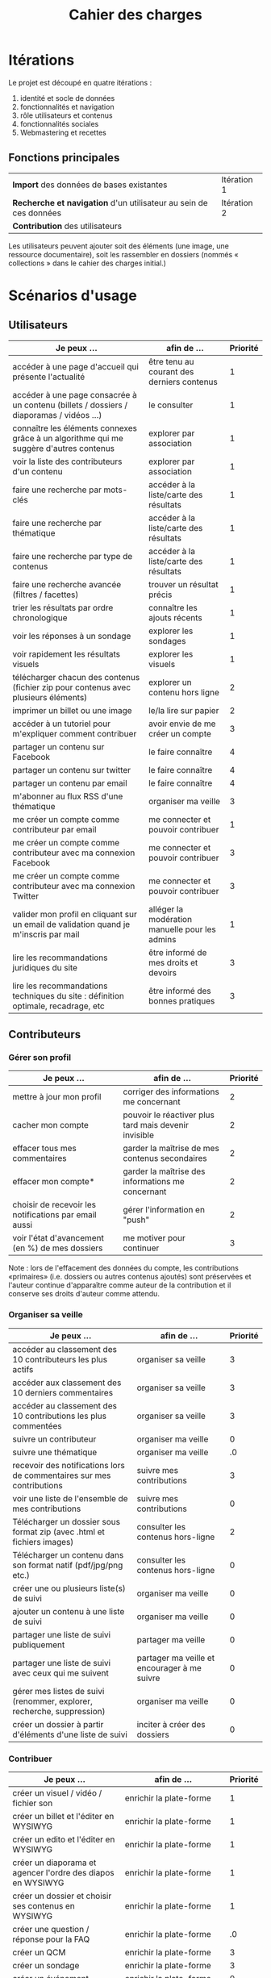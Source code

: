 #+TITLE: Cahier des charges

* Itérations

Le projet est découpé en quatre itérations :

1. identité et socle de données
2. fonctionnalités et navigation
3. rôle utilisateurs et contenus
4. fonctionnalités sociales
5. Webmastering et recettes

** Fonctions principales

 | *Import* des données de bases existantes                          | Itération 1 |
 | *Recherche et navigation* d'un utilisateur au sein de ces données | Itération 2 |
 | *Contribution* des utilisateurs                                   |             |

 Les utilisateurs peuvent ajouter soit des éléments (une image, une
 ressource documentaire), soit les rassembler en dossiers (nommés «
 collections » dans le cahier des charges initial.)

* Scénarios d'usage

** Utilisateurs

| Je peux …                                                                              | afin de …                                      | Priorité |
|----------------------------------------------------------------------------------------+------------------------------------------------+----------|
| accéder à une page d'accueil qui présente l'actualité                                  | être tenu au courant des derniers contenus     |        1 |
| accéder à une page consacrée à un contenu (billets / dossiers / diaporamas / vidéos …) | le consulter                                   |        1 |
| connaître les éléments connexes grâce à un algorithme qui me suggère d'autres contenus | explorer par association                       |        1 |
| voir la liste des contributeurs d'un contenu                                           | explorer par association                       |        1 |
| faire une recherche par mots-clés                                                      | accéder à la liste/carte des résultats         |        1 |
| faire une recherche par thématique                                                     | accéder à la liste/carte des résultats         |        1 |
| faire une recherche par type de contenus                                               | accéder à la liste/carte des résultats         |        1 |
| faire une recherche avancée (filtres / facettes)                                       | trouver un résultat précis                     |        1 |
| trier les résultats par ordre chronologique                                            | connaître les ajouts récents                   |        1 |
| voir les réponses à un sondage                                                         | explorer les sondages                          |        1 |
| voir rapidement les résultats visuels                                                  | explorer les visuels                           |        1 |
| télécharger chacun des contenus (fichier zip pour contenus avec plusieurs éléments)    | explorer un contenu hors ligne                 |        2 |
| imprimer un billet ou une image                                                        | le/la lire sur papier                          |        2 |
| accéder à un tutoriel pour m'expliquer comment contribuer                              | avoir envie de me créer un compte              |        3 |
| partager un contenu sur Facebook                                                       | le faire connaître                             |        4 |
| partager un contenu sur twitter                                                        | le faire connaître                             |        4 |
| partager un contenu par email                                                          | le faire connaître                             |        4 |
| m'abonner au flux RSS d'une thématique                                                 | organiser ma veille                            |        3 |
| me créer un compte comme contributeur par email                                        | me connecter et pouvoir contribuer             |        1 |
| me créer un compte comme contributeur avec ma connexion Facebook                       | me connecter et pouvoir contribuer             |        3 |
| me créer un compte comme contributeur avec ma connexion Twitter                        | me connecter et pouvoir contribuer             |        3 |
| valider mon profil en cliquant sur un email de validation quand je m'inscris par mail  | alléger la modération manuelle pour les admins |        1 |
| lire les recommandations juridiques du site                                            | être informé de mes droits et devoirs          |        3 |
| lire les recommandations techniques du site : définition optimale, recadrage, etc      | être informé des bonnes pratiques              |        3 |

** Contributeurs

*** Gérer son profil

| Je peux …                                             | afin de …                                             | Priorité |
|-------------------------------------------------------+-------------------------------------------------------+----------|
| mettre à jour mon profil                              | corriger des informations me concernant               |        2 |
| cacher mon compte                                     | pouvoir le réactiver plus tard mais devenir invisible |        2 |
| effacer tous mes commentaires                         | garder la maîtrise de mes contenus secondaires        |        2 |
| effacer mon compte*                                   | garder la maîtrise des informations me concernant     |        2 |
| choisir de recevoir les notifications par email aussi | gérer l'information en "push"                         |        2 |
| voir l'état d'avancement (en %) de mes dossiers       | me motiver pour continuer                             |        3 |

Note : lors de l'effacement des données du compte, les contributions
«primaires» (i.e. dossiers ou autres contenus ajoutés) sont préservées
et l'auteur continue d'apparaître comme auteur de la contribution et
il conserve ses droits d'auteur comme attendu.

*** Organiser sa veille

| Je peux …                                                              | afin de …                                    | Priorité |
|------------------------------------------------------------------------+----------------------------------------------+----------|
| accéder au classement des 10 contributeurs les plus actifs             | organiser sa veille                          |        3 |
| accéder aux classement des 10 derniers commentaires                    | organiser sa veille                          |        3 |
| accéder au classement des 10 contributions les plus commentées         | organiser sa veille                          |        3 |
| suivre un contributeur                                                 | organiser ma veille                          |        0 |
| suivre une thématique                                                  | organiser ma veille                          |       .0 |
| recevoir des notifications lors de commentaires sur mes contributions  | suivre mes contributions                     |        3 |
| voir une liste de l'ensemble de mes contributions                      | suivre mes contributions                     |        0 |
|------------------------------------------------------------------------+----------------------------------------------+----------|
| Télécharger un dossier sous format zip (avec .html et fichiers images) | consulter les contenus hors-ligne            |        2 |
| Télécharger un contenu dans son format natif (pdf/jpg/png etc.)        | consulter les contenus hors-ligne            |        0 |
| créer une ou plusieurs liste(s) de suivi                               | organiser ma veille                          |        0 |
| ajouter un contenu à une liste de suivi                                | organiser ma veille                          |        0 |
| partager une liste de suivi publiquement                               | partager ma veille                           |        0 |
| partager une liste de suivi avec ceux qui me suivent                   | partager ma veille et encourager à me suivre |        0 |
| gérer mes listes de suivi (renommer, explorer, recherche, suppression) | organiser ma veille                          |        0 |
| créer un dossier à partir d'éléments d'une liste de suivi              | inciter à créer des dossiers                 |        0 |

*** Contribuer

| Je peux …                                                        | afin de …                                                   | Priorité |
|------------------------------------------------------------------+-------------------------------------------------------------+----------|
| créer un visuel / vidéo / fichier son                            | enrichir la plate-forme                                     |        1 |
| créer un billet et l'éditer en WYSIWYG                           | enrichir la plate-forme                                     |        1 |
| créer un edito et l'éditer en WYSIWYG                            | enrichir la plate-forme                                     |        1 |
| créer un diaporama et agencer l'ordre des diapos en WYSIWYG      | enrichir la plate-forme                                     |        1 |
| créer un dossier et choisir ses contenus en WYSIWYG              | enrichir la plate-forme                                     |        1 |
| créer une question / réponse pour la FAQ                         | enrichir la plate-forme                                     |       .0 |
| créer un QCM                                                     | enrichir la plate-forme                                     |        3 |
| créer un sondage                                                 | enrichir la plate-forme                                     |        3 |
| créer un événement                                               | enrichir la plate-forme                                     |        0 |
| créer une entrée de glossaire                                    | enrichir la plate-forme                                     |        0 |
| à la création d'un dossier, répondre "oui" pour "créer un édito" | être incité à créer un edito pour les dossiers              |        0 |
| à la création d'un dossier, rechercher et choisir ses contenus   | faciliter le rassemblement des contenus pour les dossiers   |        1 |
|------------------------------------------------------------------+-------------------------------------------------------------+----------|
| protéger l'accès à un contenu par mot de passe                   | partager ce contenu de façon confidentielle                 |        0 |
| définir la modération a priori ou a posteriori pour un dossier   | indiquer le mode de contribution accepté                    |        0 |
|------------------------------------------------------------------+-------------------------------------------------------------+----------|
| commenter les billets, dossiers, diaporamas, parcours            | donner son avis / enrichir une discussion                   |        0 |
| prévisualiser un commentaire avant de le publier                 | vérifier que le commentaire soumis à modération est correct |        3 |
| proposer un commentaire pour validation                          | soumettre le commentaire à la modération                    |        4 |
| ajouter un tag/commentaire à un visuel à un endroit précis       | enrichir le visuel de façon précise                         |        3 |
| tagger un contenu texte en surlignant un passage du texte        | enrichir le contenu texte de façon précise                  |        0 |
|------------------------------------------------------------------+-------------------------------------------------------------+----------|
| proposer de publier des photos sur une cartographie              |                                                             |        0 |

*** Partager

| Je peux …                                                         | afin de …                       | Priorité |
|-------------------------------------------------------------------+---------------------------------+----------|
| partager un contenu que je viens d'ajouter sur le réseaux sociaux | faire savoir que je contribue   |        4 |
| partager un résultat (badge) obtenu via gamification              | faire savoir que je joue        |        4 |
| envoyer une notification aux abonnés d'une thématique concernée   | communiquer entre pairs         |        0 |
| interagir via un forum                                            | partager mes interrogations     |        0 |
| signaler un problème sur un contenu  (par ex: droits d'auteur)    | aider les administrateurs       |        3 |
|-------------------------------------------------------------------+---------------------------------+----------|
| soumettre un dossier pour qu'il soit en une                       | signaler un dossier intéressant |        0 |

** Administrateurs

| Je peux …                                                       | afin de …                                                | Priorité |
|-----------------------------------------------------------------+----------------------------------------------------------+----------|
| me connecter comme administrateur                               | gérer des contenus et utilisateurs                       |        1 |
| accéder au back office                                          | avoir une vue d'ensemble de l'activité de la plate-forme |      0.0 |
| voir tous les imports                                           | m'assurer qu'il n'y a pas de bugs                        |        2 |
| faire un nouvel import Gertrude                                 | mettre à jour les données ou les enrichir                |      0.0 |
| visualiser les contenus en attente de contributions             | anticiper sur ce qui bloque pour ces contenus            |        3 |
| éditer un contenu : le modifier, le bloquer, changer mdp, etc.  | aider les contributeurs                                  |        1 |
| éditer un utilisateur (modifier, bloquer, etc.)                 | aider les contributeurs                                  |        2 |
| modérer les commentaires en attente de modération un par un     | aider les contributeurs                                  |        3 |
| modérer tous les commentaires en attente de modération          | aider les contributeurs                                  |        3 |
|-----------------------------------------------------------------+----------------------------------------------------------+----------|
| voir tous les contenus signalés comme problématiques            | intervenir pour résoudre ces problèmes                   |        0 |
| voir le nombre de contributeurs connectés en temps réel         | accéder à des statistiques                               |        2 |
| voir les 10 dernières contributions                             | accéder à des statistiques                               |        4 |
| voir les 10 contenus les plus consultés                         | accéder à des statistiques                               |        4 |
| voir les 10 dossiers avec le plus grand nombre de contributeurs | accéder à des statistiques                               |        4 |
| voir l'état d'avancement de tous les dossiers                   | intervenir pour aider à avancer                          |        4 |
| répartition des consultations par thème                         | accéder à des statistiques                               |        4 |
| répartition des abonnés par thème                               | accéder à des statistiques                               |        4 |
| répartition des contributions par thème                         | accéder à des statistiques                               |        4 |

** De côté

| Je peux …                                                          | afin de … | Priorité |
|--------------------------------------------------------------------+-----------+----------|
| avoir une vue des statistiques type de contenu par type de contenu |           |        4 |
| retranscrire des noms, dates, chiffres, etc. via un formulaire     |           |        3 |
| faire des annotations sur un document                              |           |        3 |
| contacter un contributeur                                          |           |        5 |
| faire connaître le site à mes contacts                             |           |        4 |
  
* Résumé du cahier des charges par itération

** Itération 1 : accès au socle de données

Le cahier des charges de cette première itération :

- Création d'un module d'import des données de Gertrude dans la base
  de données du portail (ce qui demande d'avoir défini les données qui
  seront importées -- voir problème du /mapping/.)

- Mise en place d'un système pour l'import des autres bases en
  fonction de ce que nous savons d'elles (par exemple : quelles
  technologies sont utilisées pour les bases métiers ?)

- Construction d'une interface minimale sous Drupal pour la navigation
  au sein des données importées, ce qui demande d'avoir défini quelles
  données vont être exposées via l'interface.

  Note : l'interface minimale n'a pas besoin de correspondre au
  storyboarding final du site - c'est juste un "proof of concept"
  (POC) pour vérifier que les données sont correctement importées et
  accessibles.

** Itération 2 : navigation dans la base de données

- Finalisation des mockups et du storyboarding.

- Implémentation de l'interface de navigation finale.

** Itération 3 : fonctionnalités contributives
** Itération 4 : fonctionnalités sociales
